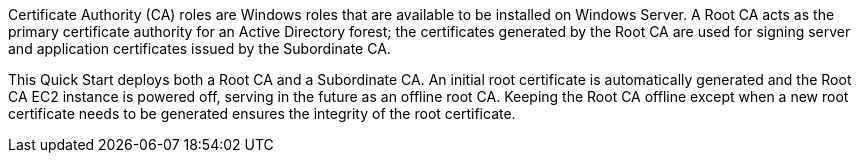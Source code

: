 // Replace the content in <>
// Briefly describe the software. Use consistent and clear branding. 
// Include the benefits of using the software on AWS, and provide details on usage scenarios.

Certificate Authority (CA) roles are Windows roles that are available to be installed on Windows Server. A Root CA acts as the primary certificate authority for an Active Directory forest; the certificates generated by the Root CA are used for signing server and application certificates issued by the Subordinate CA.

This Quick Start deploys both a Root CA and a Subordinate CA. An initial root certificate is automatically generated and the Root CA EC2 instance is powered off, serving in the future as an offline root CA. Keeping the Root CA offline except when a new root certificate needs to be generated ensures the integrity of the root certificate.
